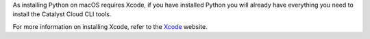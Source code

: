 As installing Python on macOS requires Xcode, if you have installed Python
you will already have everything you need to install the Catalyst Cloud CLI tools.

For more information on installing Xcode, refer to the
`Xcode <https://developer.apple.com/xcode>`_ website.
